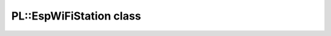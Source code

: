 PL::EspWiFiStation class
========================

.. doxygenclass:: PL::EspWiFiStation
  :members:
  :protected-members: